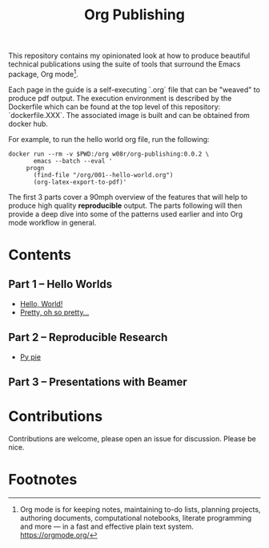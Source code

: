 #+title: Org Publishing

This repository contains my opinionated look at how to produce
beautiful technical publications using the suite of tools that
surround the Emacs package, Org mode[fn:1].

Each page in the guide is a self-executing `.org` file that can be
"weaved" to produce pdf output. The execution environment is described
by the Dockerfile which can be found at the top level of this
repository: `dockerfile.XXX`. The associated image is built and can be
obtained from docker hub.

For example, to run the hello world org file, run the following:

#+begin_src shell
  docker run --rm -v $PWD:/org w08r/org-publishing:0.0.2 \
         emacs --batch --eval '
       progn
         (find-file "/org/001--hello-world.org")
         (org-latex-export-to-pdf)'
#+end_src

The first 3 parts cover a 90mph overview of the features that will
help to produce high quality *reproducible* output. The parts
following will then provide a deep dive into some of the patterns used
earlier and into Org mode workflow in general.

* Contents
** Part 1 -- Hello Worlds
  - [[file:./001--hello-world.org][Hello, World!]]
  - [[file:./002--pretty.org][Pretty, oh so pretty...]]
** Part 2 -- Reproducible Research
  - [[file:./011--py-pie.org][Py pie]]
** Part 3 -- Presentations with Beamer
* Contributions
  Contributions are welcome, please open an issue for discussion. Please be nice.
* Footnotes

[fn:1] Org mode is for keeping notes, maintaining to-do lists,
planning projects, authoring documents, computational notebooks,
literate programming and more — in a fast and effective plain text
system. https://orgmode.org/



